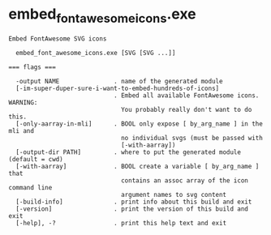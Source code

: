 * embed_font_awesome_icons.exe

: Embed FontAwesome SVG icons
: 
:   embed_font_awesome_icons.exe [SVG [SVG ...]]
: 
: === flags ===
: 
:   -output NAME               . name of the generated module
:   [-im-super-duper-sure-i-want-to-embed-hundreds-of-icons]
:                              . Embed all available FontAwesome icons. WARNING:
:                                You probably really don't want to do this.
:   [-only-aarray-in-mli]      . BOOL only expose [ by_arg_name ] in the mli and
:                                no individual svgs (must be passed with
:                                [-with-aarray])
:   [-output-dir PATH]         . where to put the generated module (default = cwd)
:   [-with-aarray]             . BOOL create a variable [ by_arg_name ] that
:                                contains an assoc array of the icon command line
:                                argument names to svg content
:   [-build-info]              . print info about this build and exit
:   [-version]                 . print the version of this build and exit
:   [-help], -?                . print this help text and exit
